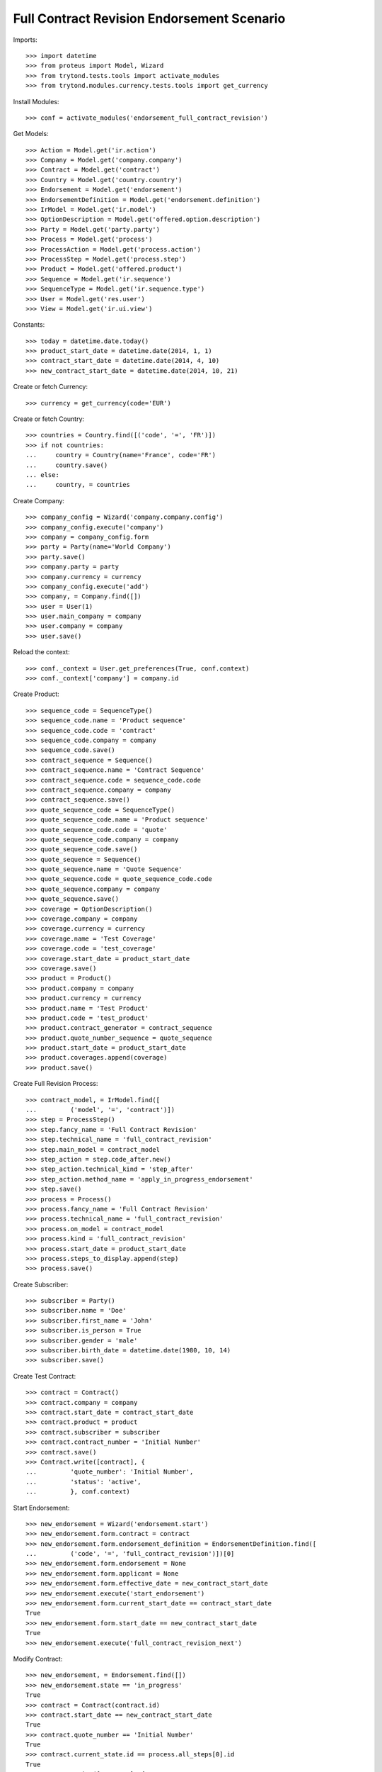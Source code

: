 ============================================
Full Contract Revision Endorsement Scenario
============================================

Imports::

    >>> import datetime
    >>> from proteus import Model, Wizard
    >>> from trytond.tests.tools import activate_modules
    >>> from trytond.modules.currency.tests.tools import get_currency

Install Modules::

    >>> conf = activate_modules('endorsement_full_contract_revision')

Get Models::

    >>> Action = Model.get('ir.action')
    >>> Company = Model.get('company.company')
    >>> Contract = Model.get('contract')
    >>> Country = Model.get('country.country')
    >>> Endorsement = Model.get('endorsement')
    >>> EndorsementDefinition = Model.get('endorsement.definition')
    >>> IrModel = Model.get('ir.model')
    >>> OptionDescription = Model.get('offered.option.description')
    >>> Party = Model.get('party.party')
    >>> Process = Model.get('process')
    >>> ProcessAction = Model.get('process.action')
    >>> ProcessStep = Model.get('process.step')
    >>> Product = Model.get('offered.product')
    >>> Sequence = Model.get('ir.sequence')
    >>> SequenceType = Model.get('ir.sequence.type')
    >>> User = Model.get('res.user')
    >>> View = Model.get('ir.ui.view')

Constants::

    >>> today = datetime.date.today()
    >>> product_start_date = datetime.date(2014, 1, 1)
    >>> contract_start_date = datetime.date(2014, 4, 10)
    >>> new_contract_start_date = datetime.date(2014, 10, 21)

Create or fetch Currency::

    >>> currency = get_currency(code='EUR')

Create or fetch Country::

    >>> countries = Country.find([('code', '=', 'FR')])
    >>> if not countries:
    ...     country = Country(name='France', code='FR')
    ...     country.save()
    ... else:
    ...     country, = countries

Create Company::

    >>> company_config = Wizard('company.company.config')
    >>> company_config.execute('company')
    >>> company = company_config.form
    >>> party = Party(name='World Company')
    >>> party.save()
    >>> company.party = party
    >>> company.currency = currency
    >>> company_config.execute('add')
    >>> company, = Company.find([])
    >>> user = User(1)
    >>> user.main_company = company
    >>> user.company = company
    >>> user.save()

Reload the context::

    >>> conf._context = User.get_preferences(True, conf.context)
    >>> conf._context['company'] = company.id

Create Product::

    >>> sequence_code = SequenceType()
    >>> sequence_code.name = 'Product sequence'
    >>> sequence_code.code = 'contract'
    >>> sequence_code.company = company
    >>> sequence_code.save()
    >>> contract_sequence = Sequence()
    >>> contract_sequence.name = 'Contract Sequence'
    >>> contract_sequence.code = sequence_code.code
    >>> contract_sequence.company = company
    >>> contract_sequence.save()
    >>> quote_sequence_code = SequenceType()
    >>> quote_sequence_code.name = 'Product sequence'
    >>> quote_sequence_code.code = 'quote'
    >>> quote_sequence_code.company = company
    >>> quote_sequence_code.save()
    >>> quote_sequence = Sequence()
    >>> quote_sequence.name = 'Quote Sequence'
    >>> quote_sequence.code = quote_sequence_code.code
    >>> quote_sequence.company = company
    >>> quote_sequence.save()
    >>> coverage = OptionDescription()
    >>> coverage.company = company
    >>> coverage.currency = currency
    >>> coverage.name = 'Test Coverage'
    >>> coverage.code = 'test_coverage'
    >>> coverage.start_date = product_start_date
    >>> coverage.save()
    >>> product = Product()
    >>> product.company = company
    >>> product.currency = currency
    >>> product.name = 'Test Product'
    >>> product.code = 'test_product'
    >>> product.contract_generator = contract_sequence
    >>> product.quote_number_sequence = quote_sequence
    >>> product.start_date = product_start_date
    >>> product.coverages.append(coverage)
    >>> product.save()

Create Full Revision Process::

    >>> contract_model, = IrModel.find([
    ...         ('model', '=', 'contract')])
    >>> step = ProcessStep()
    >>> step.fancy_name = 'Full Contract Revision'
    >>> step.technical_name = 'full_contract_revision'
    >>> step.main_model = contract_model
    >>> step_action = step.code_after.new()
    >>> step_action.technical_kind = 'step_after'
    >>> step_action.method_name = 'apply_in_progress_endorsement'
    >>> step.save()
    >>> process = Process()
    >>> process.fancy_name = 'Full Contract Revision'
    >>> process.technical_name = 'full_contract_revision'
    >>> process.on_model = contract_model
    >>> process.kind = 'full_contract_revision'
    >>> process.start_date = product_start_date
    >>> process.steps_to_display.append(step)
    >>> process.save()

Create Subscriber::

    >>> subscriber = Party()
    >>> subscriber.name = 'Doe'
    >>> subscriber.first_name = 'John'
    >>> subscriber.is_person = True
    >>> subscriber.gender = 'male'
    >>> subscriber.birth_date = datetime.date(1980, 10, 14)
    >>> subscriber.save()

Create Test Contract::

    >>> contract = Contract()
    >>> contract.company = company
    >>> contract.start_date = contract_start_date
    >>> contract.product = product
    >>> contract.subscriber = subscriber
    >>> contract.contract_number = 'Initial Number'
    >>> contract.save()
    >>> Contract.write([contract], {
    ...         'quote_number': 'Initial Number',
    ...         'status': 'active',
    ...         }, conf.context)

Start Endorsement::

    >>> new_endorsement = Wizard('endorsement.start')
    >>> new_endorsement.form.contract = contract
    >>> new_endorsement.form.endorsement_definition = EndorsementDefinition.find([
    ...         ('code', '=', 'full_contract_revision')])[0]
    >>> new_endorsement.form.endorsement = None
    >>> new_endorsement.form.applicant = None
    >>> new_endorsement.form.effective_date = new_contract_start_date
    >>> new_endorsement.execute('start_endorsement')
    >>> new_endorsement.form.current_start_date == contract_start_date
    True
    >>> new_endorsement.form.start_date == new_contract_start_date
    True
    >>> new_endorsement.execute('full_contract_revision_next')

Modify Contract::

    >>> new_endorsement, = Endorsement.find([])
    >>> new_endorsement.state == 'in_progress'
    True
    >>> contract = Contract(contract.id)
    >>> contract.start_date == new_contract_start_date
    True
    >>> contract.quote_number == 'Initial Number'
    True
    >>> contract.current_state.id == process.all_steps[0].id
    True
    >>> Contract.write([contract], {
    ...         'quote_number': 'New Number',
    ...         }, conf.context)

Revert Current process::

    >>> Contract.revert_current_endorsement([contract.id], {})
    'close'
    >>> contract = Contract(contract.id)
    >>> contract.quote_number == 'Initial Number'
    True
    >>> Endorsement.find([]) == []
    True
    >>> contract.start_date == contract_start_date
    True

Restart Endorsement (Same as before)::

    >>> new_endorsement = Wizard('endorsement.start')
    >>> new_endorsement.form.contract = contract
    >>> new_endorsement.form.endorsement_definition = EndorsementDefinition.find([
    ...         ('code', '=', 'full_contract_revision')])[0]
    >>> new_endorsement.form.endorsement = None
    >>> new_endorsement.form.applicant = None
    >>> new_endorsement.form.effective_date = new_contract_start_date
    >>> new_endorsement.execute('start_endorsement')
    >>> new_endorsement.form.current_start_date == contract_start_date
    True
    >>> new_endorsement.form.start_date == new_contract_start_date
    True
    >>> new_endorsement.execute('full_contract_revision_next')

Modify Contract::

    >>> contract = Contract(contract.id)
    >>> contract.contract_number = 'New Number'
    >>> contract.save()
    >>> Contract.write([contract], {
    ...         'quote_number': 'New Number',
    ...         'status': 'active',
    ...         }, conf.context)
    >>> end_view, = View.find([
    ...         ('name', '=', 'process_view_contract_terminated_en')])
    >>> end_process, = Action.find([
    ...         ('xml_id', '=', 'process_cog.act_end_process')])
    >>> Contract._proxy._button_next_1([contract.id], {'language': 'en'}) == [
    ...     end_process.id, 'switch form %s' % end_view.id]
    True

Check Application::

    >>> new_endorsement, = Endorsement.find([])
    >>> new_endorsement.state == 'applied'
    True
    >>> contract = Contract(contract.id)
    >>> contract.quote_number == 'New Number'
    True
    >>> contract.current_state is None
    True

